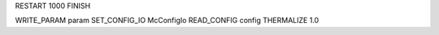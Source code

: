 RESTART                 1000
FINISH

WRITE_PARAM            param
SET_CONFIG_IO     McConfigIo
READ_CONFIG           config
THERMALIZE               1.0

